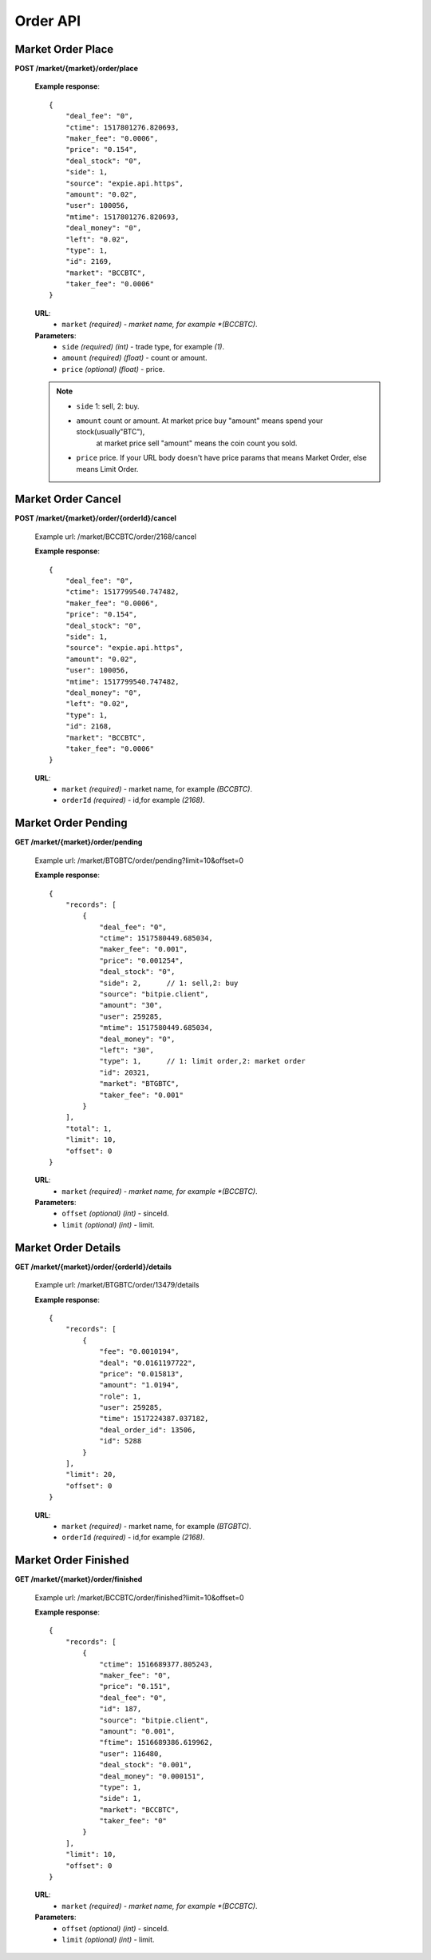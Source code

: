 .. _order-api:

********************************************************************************
Order API
********************************************************************************

Market Order Place
------------------

**POST /market/{market}/order/place**

        **Example response**::

                {
                    "deal_fee": "0",
                    "ctime": 1517801276.820693,
                    "maker_fee": "0.0006",
                    "price": "0.154",
                    "deal_stock": "0",
                    "side": 1,
                    "source": "expie.api.https",
                    "amount": "0.02",
                    "user": 100056,
                    "mtime": 1517801276.820693,
                    "deal_money": "0",
                    "left": "0.02",
                    "type": 1,
                    "id": 2169,
                    "market": "BCCBTC",
                    "taker_fee": "0.0006"
                }

        **URL**:
            * ``market`` *(required) - market name, for example *(BCCBTC)*.

        **Parameters**:
            * ``side`` *(required)* *(int)* - trade type, for example *(1)*.
            * ``amount`` *(required)* *(float)* - count or amount.
            * ``price`` *(optional)* *(float)* - price.
        .. note::
            * ``side`` 1: sell, 2: buy.
            * ``amount`` count or amount. At market price buy "amount" means spend your stock(usually"BTC"),
                at market price sell "amount" means the coin count you sold.
            * ``price`` price. If your URL body doesn't have price params that means Market Order, else means Limit Order.

Market Order Cancel
-------------------

**POST /market/{market}/order/{orderId}/cancel**

        Example url: /market/BCCBTC/order/2168/cancel

        **Example response**::

                {
                    "deal_fee": "0",
                    "ctime": 1517799540.747482,
                    "maker_fee": "0.0006",
                    "price": "0.154",
                    "deal_stock": "0",
                    "side": 1,
                    "source": "expie.api.https",
                    "amount": "0.02",
                    "user": 100056,
                    "mtime": 1517799540.747482,
                    "deal_money": "0",
                    "left": "0.02",
                    "type": 1,
                    "id": 2168,
                    "market": "BCCBTC",
                    "taker_fee": "0.0006"
                }

        **URL**:
            * ``market`` *(required)*  - market name, for example *(BCCBTC)*.
            * ``orderId`` *(required)* - id,for example *(2168)*.

Market Order Pending
--------------------

**GET /market/{market}/order/pending**

        Example url: /market/BTGBTC/order/pending?limit=10&offset=0

        **Example response**::

                {
                    "records": [
                        {
                            "deal_fee": "0",
                            "ctime": 1517580449.685034,
                            "maker_fee": "0.001",
                            "price": "0.001254",
                            "deal_stock": "0",
                            "side": 2,      // 1: sell,2: buy
                            "source": "bitpie.client",
                            "amount": "30",
                            "user": 259285,
                            "mtime": 1517580449.685034,
                            "deal_money": "0",
                            "left": "30",
                            "type": 1,      // 1: limit order,2: market order
                            "id": 20321,
                            "market": "BTGBTC",
                            "taker_fee": "0.001"
                        }
                    ],
                    "total": 1,
                    "limit": 10,
                    "offset": 0
                }

        **URL**:
            * ``market`` *(required) - market name, for example *(BCCBTC)*.

        **Parameters**:
            * ``offset`` *(optional)* *(int)* - sinceId.
            * ``limit`` *(optional)* *(int)* - limit.

Market Order Details
--------------------

**GET /market/{market}/order/{orderId}/details**

        Example url: /market/BTGBTC/order/13479/details

        **Example response**::

                {
                    "records": [
                        {
                            "fee": "0.0010194",
                            "deal": "0.0161197722",
                            "price": "0.015813",
                            "amount": "1.0194",
                            "role": 1,
                            "user": 259285,
                            "time": 1517224387.037182,
                            "deal_order_id": 13506,
                            "id": 5288
                        }
                    ],
                    "limit": 20,
                    "offset": 0
                }

        **URL**:
              * ``market`` *(required)*  - market name, for example *(BTGBTC)*.
              * ``orderId`` *(required)* - id,for example *(2168)*.

Market Order Finished
---------------------

**GET /market/{market}/order/finished**

        Example url: /market/BCCBTC/order/finished?limit=10&offset=0

        **Example response**::

            {
                "records": [
                    {
                        "ctime": 1516689377.805243,
                        "maker_fee": "0",
                        "price": "0.151",
                        "deal_fee": "0",
                        "id": 187,
                        "source": "bitpie.client",
                        "amount": "0.001",
                        "ftime": 1516689386.619962,
                        "user": 116480,
                        "deal_stock": "0.001",
                        "deal_money": "0.000151",
                        "type": 1,
                        "side": 1,
                        "market": "BCCBTC",
                        "taker_fee": "0"
                    }
                ],
                "limit": 10,
                "offset": 0
            }

        **URL**:
            * ``market`` *(required) - market name, for example *(BCCBTC)*.

        **Parameters**:
            * ``offset`` *(optional)* *(int)* - sinceId.
            * ``limit`` *(optional)* *(int)* - limit.
